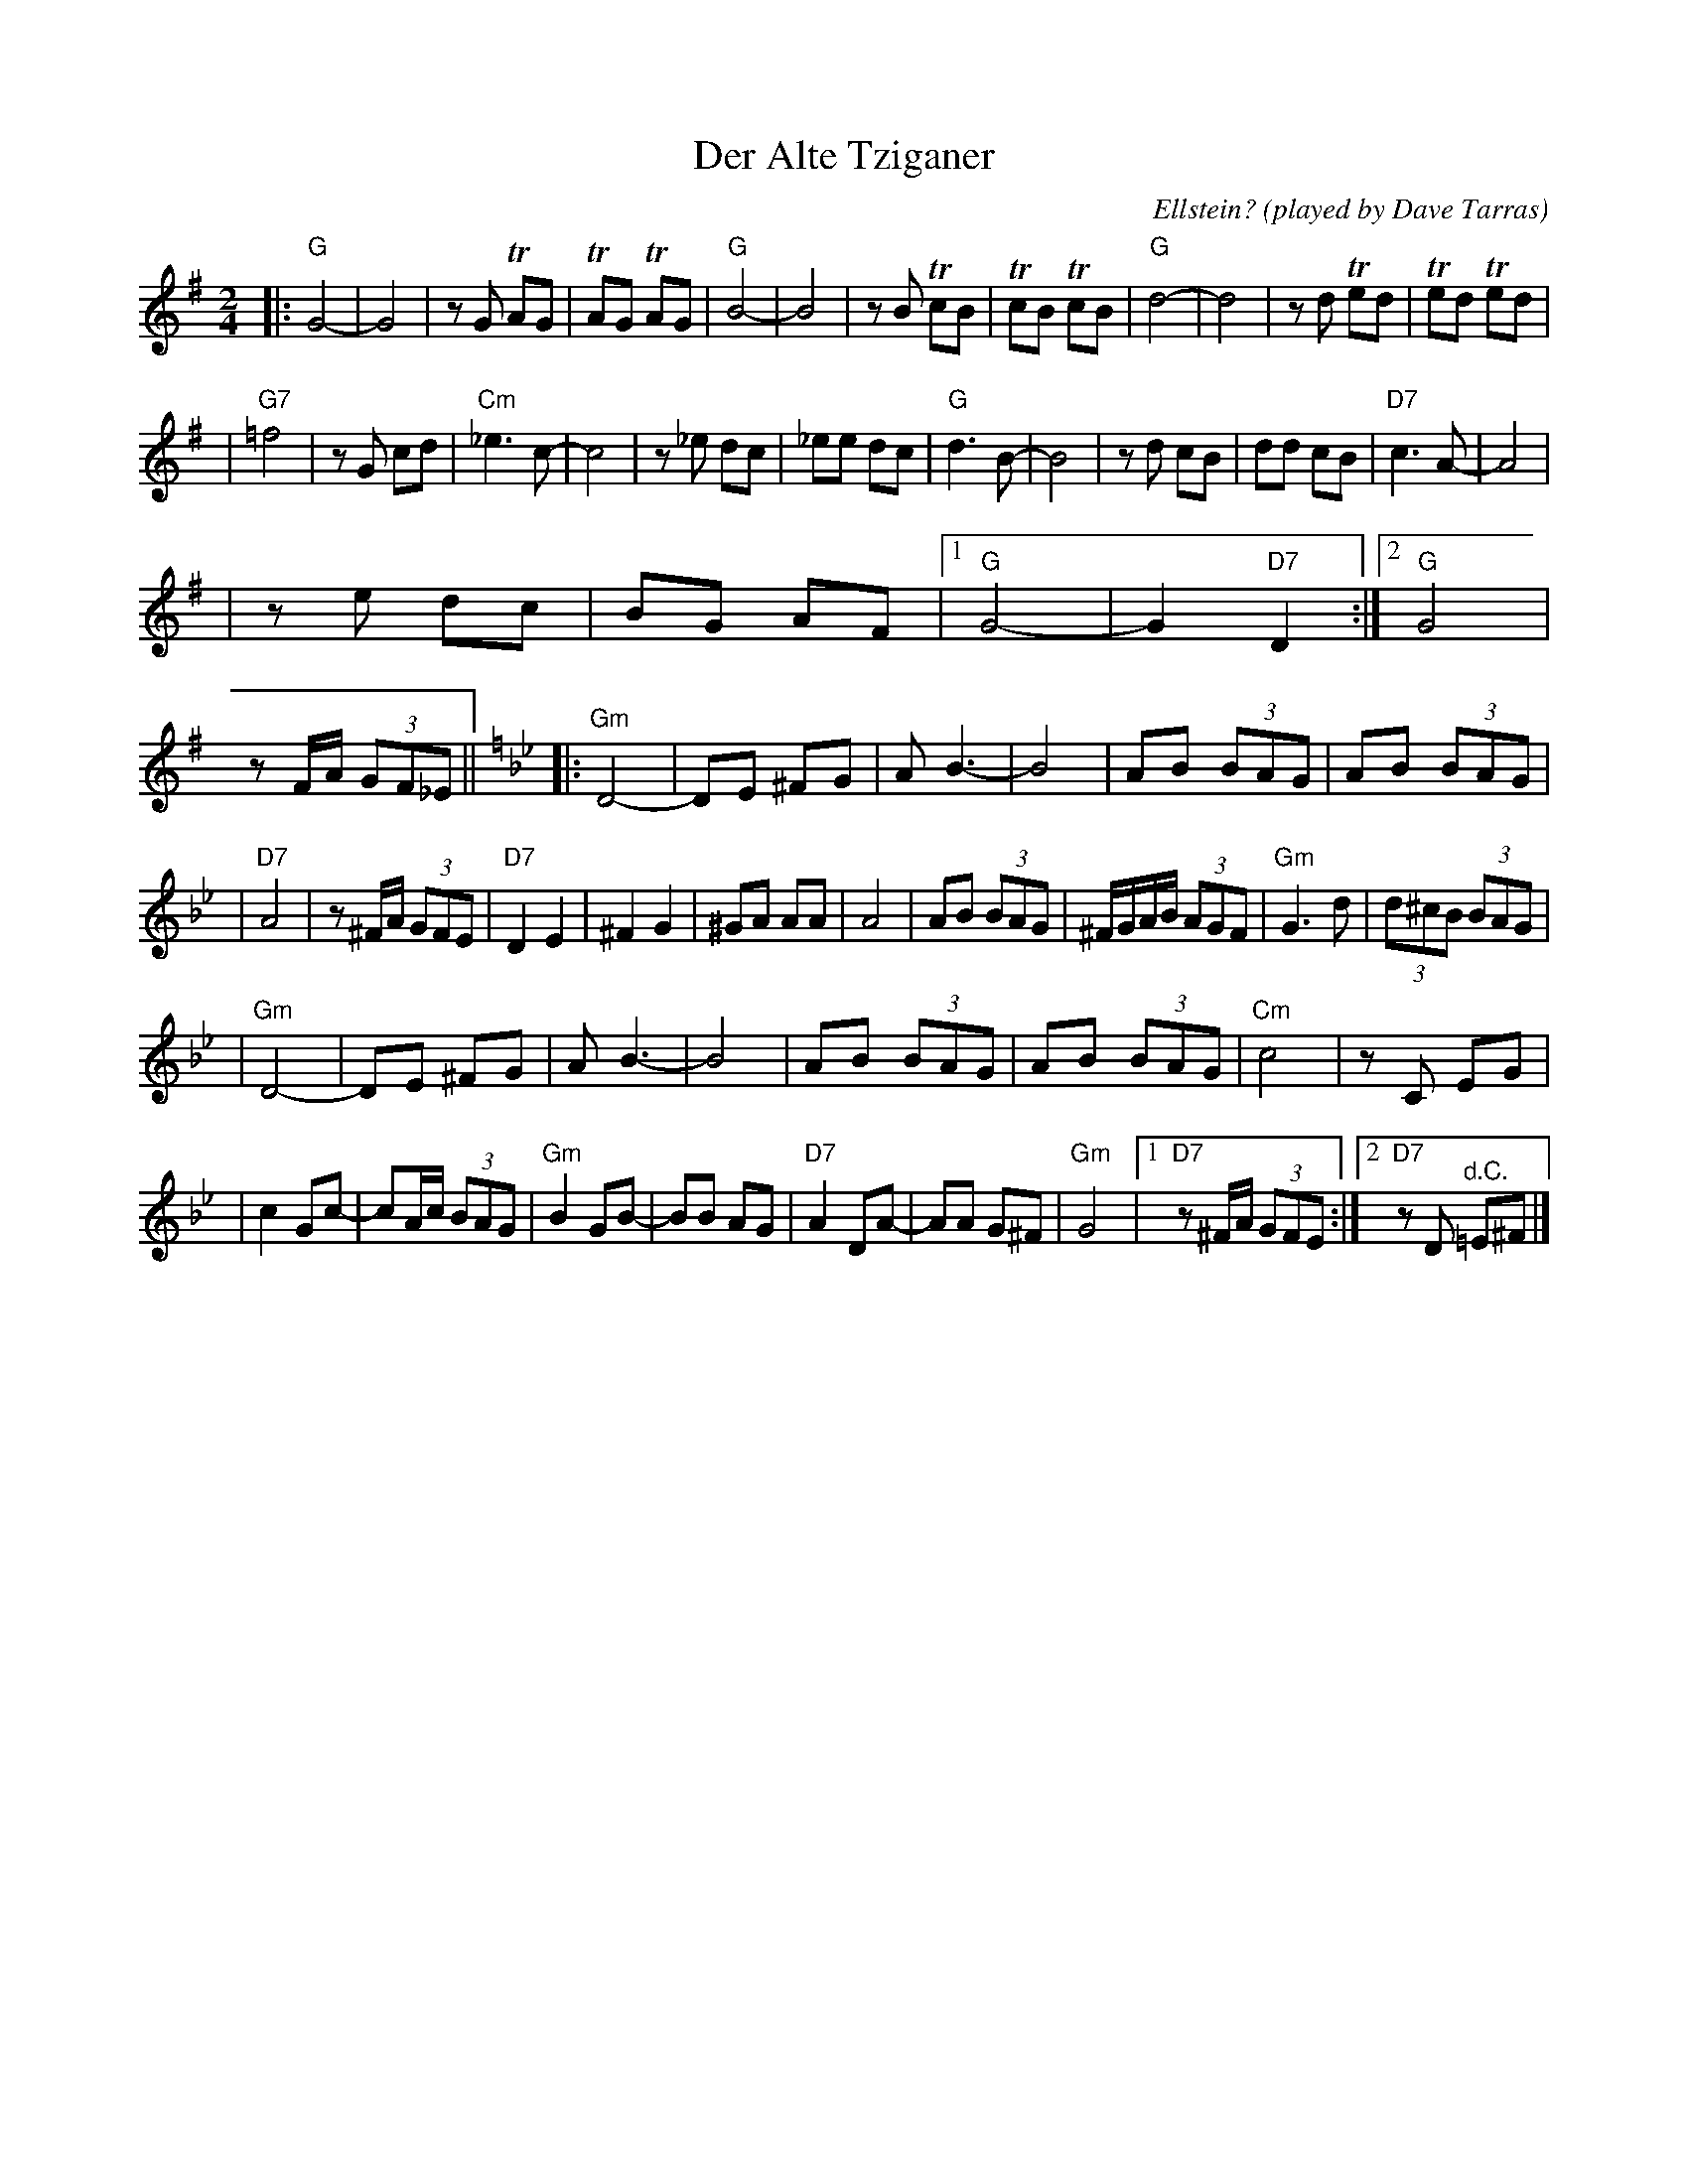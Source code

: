 X: 140
T: Der Alte Tziganer
C: Ellstein?
O: played by Dave Tarras
S: handwritten MS labelled "SB3"
Z: 2006 John Chambers <jc:trillian.mit.edu>
M: 2/4
L: 1/8
K: G
|: "G"G4- | G4 \
| zG TAG | TAG TAG \
| "G"B4- | B4 \
| zB TcB | TcB TcB \
| "G"d4- | d4 \
| zd Ted | Ted Ted |
| "G7"=f4 | zG cd \
| "Cm"_e3 c- | c4 \
| z_e dc | _ee dc \
| "G"d3 B- | B4 \
| zd cB | dd cB \
| "D7"c3 A- | A4 |
| ze dc | BG AF \
|1 "G"G4- | G2 "D7"D2 \
:|2 "G"G4 | zF/A/ (3GF_E ||\
[K:Gm] \
|: "Gm"D4- | DE ^FG \
| A B3- | B4 \
| AB (3BAG | AB (3BAG |
| "D7"A4 | z^F/A/ (3GFE \
| "D7"D2 E2 | ^F2 G2 \
| ^GA AA | A4 \
| AB (3BAG | ^F/G/A/B/ (3AGF \
| "Gm"G3 d | (3d^cB (3BAG |
| "Gm"D4- | DE ^FG \
| A B3- | B4 \
| AB (3BAG | AB (3BAG \
| "Cm"c4 | zC EG |
| c2 Gc- | cA/c/ (3BAG \
| "Gm"B2 GB- | BB AG \
| "D7"A2 DA- | AA G^F \
| "Gm"G4 |1 "D7"z^F/A/ (3GFE :|2 "D7"zD "^d.C."=E^F |]
